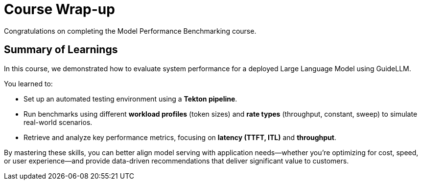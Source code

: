 = Course Wrap-up

Congratulations on completing the Model Performance Benchmarking course.

== Summary of Learnings

In this course, we demonstrated how to evaluate system performance for a deployed Large Language Model using GuideLLM.

You learned to:

 * Set up an automated testing environment using a **Tekton pipeline**.
 * Run benchmarks using different **workload profiles** (token sizes) and **rate types** (throughput, constant, sweep) to simulate real-world scenarios.
 * Retrieve and analyze key performance metrics, focusing on **latency (TTFT, ITL)** and **throughput**.

By mastering these skills, you can better align model serving with application needs—whether you’re optimizing for cost, speed, or user experience—and provide data-driven recommendations that deliver significant value to customers.